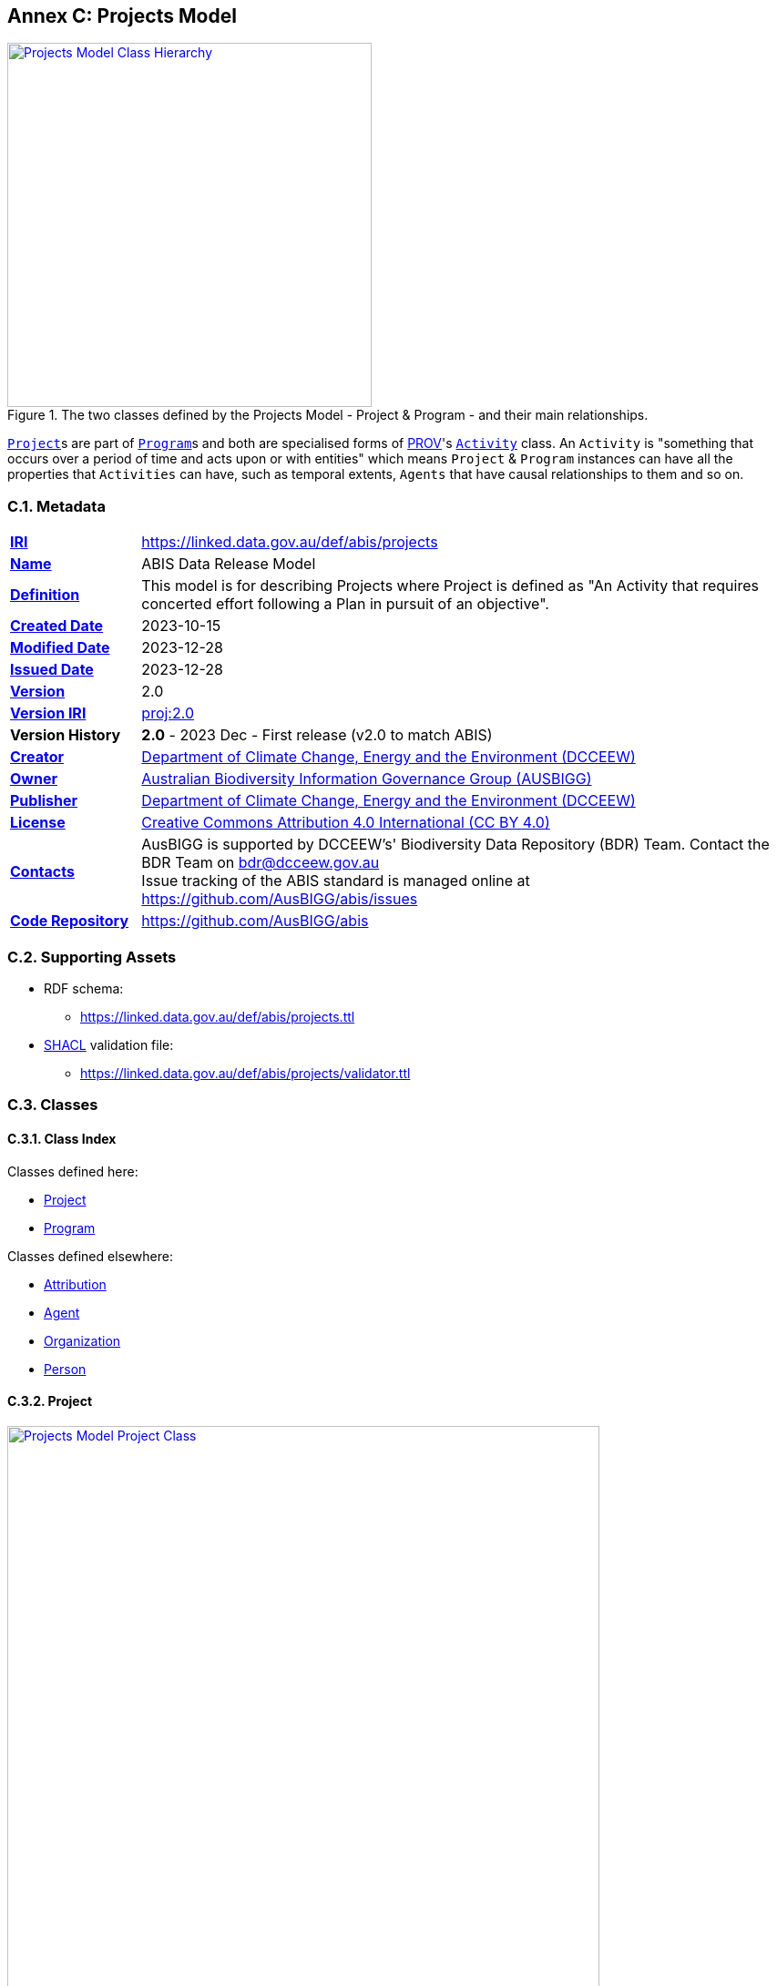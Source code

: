 [[annex-c]]
== Annex C: Projects Model

[#proj-overview,link="img/proj-hierarchy.svg"]
.The two classes defined by the Projects Model - Project & Program - and their main relationships.
image::img/proj-hierarchy.svg[Projects Model Class Hierarchy,align="center",width=400]

<<abis:Project, `Project`>>s are part of <<abis:Program, `Program`>>s and both are specialised forms of <<PROV, PROV>>'s https://www.w3.org/TR/prov-o/#Activity[`Activity`] class. An `Activity` is "something that occurs over a period of time and acts upon or with entities" which means `Project` & `Program` instances can have all the properties that `Activities` can have, such as temporal extents, `Agents` that have causal relationships to them and so on.

[[projects-metadata]]
=== C.1. Metadata

[frame=none, grid=none, cols="1,5"]
|===
|*<<IRI, IRI>>* | https://linked.data.gov.au/def/abis/projects
|*https://schema.org/name[Name]* | ABIS Data Release Model
|*https://www.w3.org/TR/skos-reference/#definition[Definition]* | This model is for describing Projects where Project is defined as "An Activity that requires concerted effort following a Plan in pursuit of an objective".
|*https://schema.org/dateCreated[Created Date]* | 2023-10-15
|*https://schema.org/dateModified[Modified Date]* | 2023-12-28
|*https://schema.org/dateIssued[Issued Date]* | 2023-12-28
|*https://schema.org/version[Version]* | 2.0
|*https://www.w3.org/TR/2012/REC-owl2-syntax-20121211/#Ontology_IRI_and_Version_IRI[Version IRI]* | https://linked.data.gov.au/def/abis/projects/2.0[proj:2.0]
|*Version History*| *2.0* - 2023 Dec - First release (v2.0 to match ABIS)
|*https://schema.org/creator[Creator]* | https://linked.data.gov.au/org/dcceew[Department of Climate Change, Energy and the Environment (DCCEEW)]
|*https://schema.org/owner[Owner]* | https://linked.data.gov.au/org/ausbigg[Australian Biodiversity Information Governance Group (AUSBIGG)]
|*https://schema.org/publisher[Publisher]* | https://linked.data.gov.au/org/dcceew[Department of Climate Change, Energy and the Environment (DCCEEW)]
|*https://schema.org/license[License]* | https://creativecommons.org/licenses/by/4.0/[Creative Commons Attribution 4.0 International (CC BY 4.0)]
|*https://www.w3.org/TR/vocab-dcat/#Property:resource_contact_point[Contacts]* | AusBIGG is supported by DCCEEW's' Biodiversity Data Repository (BDR) Team. Contact the BDR Team on bdr@dcceew.gov.au +
Issue tracking of the ABIS standard is managed online at https://github.com/AusBIGG/abis/issues
|*https://schema.org/codeRepository[Code Repository]* | https://github.com/AusBIGG/abis
|===

=== C.2. Supporting Assets

* RDF schema:
** https://linked.data.gov.au/def/abis/projects.ttl
* <<SHACL, SHACL>> validation file:
** https://linked.data.gov.au/def/abis/projects/validator.ttl

=== C.3. Classes

[discrete]
==== C.3.1. Class Index

Classes defined here:

* <<abis:Project, Project>>
* <<abis:Program, Program>>

Classes defined elsewhere:

* <<prov:Attribution, Attribution>>
* <<prov:Agent, Agent>>
* <<schema:Organization, Organization>>
* <<schema:Person, Person>>

[discrete]
[[abis:Project]]
==== C.3.2. Project

[#proj-project,link="img/proj-project.svg"]
.The Projects Model `Project` Class and its expected predicates
image::img/proj-project.svg[Projects Model Project Class,align="center",width=650]

[cols="3,10"]
|===
| Property | Value

| <<IRI, IRI>> | `abis:Project`
| https://www.w3.org/TR/rdf12-schema/#ch_subclassof[Subclass of] | https://www.w3.org/TR/prov-o/#Activity[`Activity`]
| https://www.w3.org/TR/rdf12-schema/#ch_isdefinedby[Is Defined By] | This model
| https://www.w3.org/TR/skos-reference/#prefLabel[Preferred Label] | Project
| https://www.w3.org/TR/skos-reference/#definition[Definition] | An Activity that requires concerted effort following a Plan in pursuit of an objective
| https://www.w3.org/TR/skos-reference/#definition[History Note] | Defined by BDR Team in 2023 in response to BDR usage needs
| Expected Properties | <<schema:isPartOf, is part of>>, <<time:hasTime, has time>>, <<geo:hasGeometry, has geometry>>, <<prov:generated, generated>>,
| https://www.w3.org/TR/skos-reference/#example[Example]
a|
----
:project-m
    a abis:Project ;
    schema:name "Project M" ;
    schema:description "South Australian government Project M-23" ;
    abis:purpose "To determine extent of koala populations in NE SA" ;
    schema:keywords
        ex:koala ,
        <https://linked.data.gov.au/dataset/asgsed3/STE/4> ;   # S.A.
    schema:isPartOf :program-n ;
    # Note TIME/PROV at https://www.w3.org/TR/owl-time/#time-prov
    # Note temporal range within that of containing Program
    prov:startedAtTime "2023-12-01"^^xsd:date ;
    prov:endedAtTime "2023-12-15"^^xsd:date ;
    geo:hasGeometry [
        a geo:Geometry ;
        geo:asWKT "POLYGON ((138.010254 -26.007424, 140.976563 -25.99755, ..., 138.010254 -26.007424))"
    ] ;
    prov:qualifiedAttribution [
        prov:agent ex:dewr ;  # SA Dept Env, e.g. only
        prov:hadRole role:principalInvestigator ;
    ] ;
    prov:generated ex:dataset-x ;
.

:program-n
    a abis:Program ;
    schema:name "Program N" ;
    schema:hasPart :project-m ;
    # Note TIME/PROV at https://www.w3.org/TR/owl-time/#time-prov
    time:hasTime [
        time:hasBeginning [
            time:inXSDDateTime "2023-12-01"^^xsd:date ;
        ] ;
        time:hasEnd [
            time:inXSDDateTime "2023-12-28"^^xsd:date ;
        ] ;
    ] ;
    # ... other properties
.
----
|===

[discrete]
[[abis:Program]]
==== C.3.3. Program

[#proj-program,link="img/proj-program.svg"]
.The Projects Model `Program` Class and its expected predicates
image::img/proj-program.svg[Projects Model Program Class,align="center",width=650]


[cols="3,10"]
|===
| Property | Value

| <<IRI, IRI>> | `abis:Project`
| https://www.w3.org/TR/rdf12-schema/#ch_subclassof[Subclass of] | https://www.w3.org/TR/prov-o/#Activity[`Activity`]
| https://www.w3.org/TR/rdf12-schema/#ch_isdefinedby[Is Defined By] | This model
| https://www.w3.org/TR/skos-reference/#prefLabel[Preferred Label] | Project
| https://www.w3.org/TR/skos-reference/#definition[Definition] | An Activity that requires concerted effort following a Plan in pursuit of an objective
| https://www.w3.org/TR/skos-reference/#definition[History Note] | Defined by BDR Team in 2023 in response to BDR usage needs
| Expected Properties | <<schema:hasPart, has part>> and all the properties of <<abis:Project, Project>>, other than <<schema:isPartOf, is part of>>
| https://www.w3.org/TR/skos-reference/#example[Example] a| See the example for <<abis:Project, Project>>
|===

[discrete]
[[prov:Attribution]]
==== C.3.4 Attribution

[cols="3,10"]
|===
| Property | Value

| <<IRI, IRI>> | `prov:Attribution`
| https://www.w3.org/TR/skos-reference/#prefLabel[Preferred Label] | Attribution
| https://www.w3.org/TR/skos-reference/#definition[Definition] | The ascribing of an entity to an agent
| https://www.w3.org/TR/skos-reference/#scopeNote[Scope Note] | Use objects of this class to link <<abis:Project, Project>> or <<abis:Program, Program>> objects to <<prov:Agent, Agent>> objects and the roles they played with respect to the Activity
| https://www.w3.org/TR/rdf12-schema/#ch_isdefinedby[Is Defined By] | <<PROV, PROV>>
| Expected Properties | <<prov:agent, agent>>, <<prov:hadRole, had role>>
| https://www.w3.org/TR/skos-reference/#example[Example] a| See the Example for <<abis:Project, Project>>: the range value for the `prov:agent` predicate of the `Dataset`
|===

[discrete]
[[prov:Agent]]
==== C.3.5. Agent

[cols="3,10"]
|===
| Property | Value

| <<IRI, IRI>> | `prov:Agent`
| https://www.w3.org/TR/skos-reference/#prefLabel[Preferred Label] | Agent
| https://www.w3.org/TR/skos-reference/#definition[Definition] | Something that bears some form of responsibility for an activity taking place
| https://www.w3.org/TR/skos-reference/#scopeNote[Scope Note] | Use specialised objects of this class - Organisation or Person - that bear some form of responsibility for a <<abis:Project, Project>> where their role is qualified within a <<prov:Attribution, Attribution>>
| https://www.w3.org/TR/rdf12-schema/#ch_isdefinedby[Is Defined By] | <<PROV, PROV>>
| Expected Properties | None: use the Agent's identifier only
| https://www.w3.org/TR/skos-reference/#example[Example] a| See the Example for <<abis:Project, Project>>
|===

[discrete]
[[schema:Organization]]
==== C.3.6. Organization

[cols="3,10"]
|===
| Property | Value

| <<IRI, IRI>> | `abis:Project`
| https://www.w3.org/TR/rdf12-schema/#ch_subclassof[Subclass of] | https://www.w3.org/TR/prov-o/#Activity[`Activity`]
| https://www.w3.org/TR/rdf12-schema/#ch_isdefinedby[Is Defined By] | This model
| https://www.w3.org/TR/skos-reference/#prefLabel[Preferred Label] | Project
| https://www.w3.org/TR/skos-reference/#definition[Definition] | An organization such as a school, NGO, corporation, club, etc.
| https://www.w3.org/TR/skos-reference/#definition[History Note] | Defined by <<SDO, schema.org>>
| Expected Properties |
| https://www.w3.org/TR/skos-reference/#example[Example] | See the Example for <<abis:Project, Project>>
|===

[discrete]
[discrete]
[[schema:Person]]
==== C.3.7. Person

[cols="3,10"]
|===
| Property | Value

| <<IRI, IRI>> | `prov:Agent`
| https://www.w3.org/TR/skos-reference/#prefLabel[Preferred Label] | Agent
| https://www.w3.org/TR/skos-reference/#definition[Definition] | Something that bears some form of responsibility for an activity taking place
| https://www.w3.org/TR/skos-reference/#scopeNote[Scope Note] | Use specialised objects of this class - Organisation or Person - that bear some form of responsibility for a <<abis:Project, Project>> where their role is qualified within a <<prov:Attribution, Attribution>>
| https://www.w3.org/TR/rdf12-schema/#ch_isdefinedby[Is Defined By] | <<PROV, PROV>>
| Expected Properties | None: use the Agent's identifier only
| https://www.w3.org/TR/skos-reference/#example[Example] a| See the Example for <<abis:Project, Project>>
|===

[discrete]
[[skos:Concept]]
==== C.3.8. Concept

[cols="3,10"]
|===
| Property | Value

| <<IRI, IRI>> | `skos:Concept`
| https://www.w3.org/TR/skos-reference/#prefLabel[Preferred Label] | Concept
| https://www.w3.org/TR/skos-reference/#definition[Definition] | An idea or notion; a unit of thought
| https://www.w3.org/TR/skos-reference/#scopeNote[Scope Note] | Direct use of this Class is not expected, instead where a `Concept` is indicated for use, a specific concept from a controlled vocabulary is expected to be used.
| https://www.w3.org/TR/rdf12-schema/#ch_isdefinedby[Is Defined By] | <<SKOS, SKOS>>
| Expected Properties | None
|===

=== C.4. Predicates

This model defines only one predicate - <<abis:purpose, purpose>> - but also requires the use of others defined elsewhere. Definitions for all predicates are copied from source and given here.

[discrete]
==== Predicate Index

Predicates defined here:

* <<abis:purpose, purpose>>

Predicates defined elsewhere:

* <<schema:name, name>>
* <<schema:description, description>>
* <<schema:keywords, keywords>>
* <<schema:hasPart, has part>>
* <<schema:isPartOf, is part of>>
* <<time:hasTime, has time>>
* <<geo:hasGeometry, has geometry>>
* <<prov:qualifiedAttribution, qualified attribution>>
* <<prov:agent, agent>>
* <<prov:hadRole, had role>>
* <<prov:generated, generated>>

[discrete]
[[abis:purpose]]
==== purpose

[cols="3,10"]
|===
| Property | Value

| <<IRI, IRI>> | `abis:purpose`
| https://www.w3.org/TR/skos-reference/#prefLabel[Preferred Label] | purpose
| https://www.w3.org/TR/skos-reference/#definition[Definition] | The intent of the Activity
| https://www.w3.org/TR/skos-reference/#scopeNote[Scope Note] | Use this predicate to indicate a textual intent for a Project or a Program
| https://www.w3.org/TR/rdf12-schema/#ch_isdefinedby[Is Defined By] | This model
| https://www.w3.org/TR/skos-reference/#example[Example] a| See the example for <<abis:Project, Project>>
|===

[discrete]
[[schema:name]]
==== name

[cols="3,10"]
|===
| Property | Value

| <<IRI, IRI>> | `schema:name`
| https://www.w3.org/TR/skos-reference/#prefLabel[Preferred Label] | name
| https://www.w3.org/TR/skos-reference/#definition[Definition] | The name of the item
| https://www.w3.org/TR/skos-reference/#scopeNote[Scope Note] | Use this predicate to indicate a textual name for something
| https://www.w3.org/TR/rdf12-schema/#ch_isdefinedby[Is Defined By] | <<SDO, SDO>>
| https://www.w3.org/TR/skos-reference/#example[Example] a| See the example for <<abis:Project, Project>>
|===

[discrete]
[[schema:description]]
==== description

[cols="3,10"]
|===
| Property | Value

| <<IRI, IRI>> | `schema:description`
| https://www.w3.org/TR/skos-reference/#prefLabel[Preferred Label] | description
| https://www.w3.org/TR/skos-reference/#definition[Definition] | A description of the item
| https://www.w3.org/TR/skos-reference/#scopeNote[Scope Note] | Use this predicate to indicate a textual description for something
| https://www.w3.org/TR/rdf12-schema/#ch_isdefinedby[Is Defined By] | <<SDO, SDO>>
| https://www.w3.org/TR/skos-reference/#example[Example] a| See the example for <<abis:Project, Project>>
|===

[discrete]
[[schema:keywords]]
==== keywords

[cols="3,10"]
|===
| Property | Value

| <<IRI, IRI>> | `schema:keywords`
| https://www.w3.org/TR/skos-reference/#prefLabel[Preferred Label] | keywords
| https://www.w3.org/TR/skos-reference/#definition[Definition] | Keywords or tags used to describe some item
| https://www.w3.org/TR/skos-reference/#scopeNote[Scope Note] | Use this predicate to indicate <<skos:Concept, Concept>> instances from controlled vocabularies to categorise the object this predicate is applied to
| https://www.w3.org/TR/rdf12-schema/#ch_isdefinedby[Is Defined By] | <<SDO, SDO>>
| https://www.w3.org/TR/skos-reference/#example[Example] a| See the Example for <<abis:Project, Project>>
|===

[discrete]
[[schema:hasPart]]
==== has part

[cols="3,10"]
|===
| Property | Value

| <<IRI, IRI>> | `schema:hasPart`
| https://www.w3.org/TR/skos-reference/#prefLabel[Preferred Label] | has part
| https://www.w3.org/TR/skos-reference/#definition[Definition] | Indicates an item is part of this item
| Inverse of | <<schema:isPartOf, is part of>>
| https://www.w3.org/TR/skos-reference/#scopeNote[Scope Note] | Use this predicate to indicate that a <<abis:Program, Program>> includes a See the example for <<abis:Project, Project>>
| https://www.w3.org/TR/rdf12-schema/#ch_isdefinedby[Is Defined By] | <<SDO, SDO>>
| https://www.w3.org/TR/skos-reference/#example[Example] a| See the example for <<abis:Project, Project>>
|===

[discrete]
[[schema:isPartOf]]
==== is part of

[cols="3,10"]
|===
| Property | Value

| <<IRI, IRI>> | `schema:isPartOf`
| https://www.w3.org/TR/skos-reference/#prefLabel[Preferred Label] | is part of
| https://www.w3.org/TR/skos-reference/#definition[Definition] | Indicates an item that this item, in some sense, is part of
| Inverse of | <<schema:hasPart, has part>>
| https://www.w3.org/TR/skos-reference/#scopeNote[Scope Note] | Use this predicate to indicate that a <<abis:Program, Program>> includes a See the example for <<abis:Project, Project>>
| https://www.w3.org/TR/rdf12-schema/#ch_isdefinedby[Is Defined By] | <<SDO, SDO>>
| https://www.w3.org/TR/skos-reference/#example[Example] a| See the example for <<abis:Project, Project>>
|===

[discrete]
[discrete]
[[time:hasTime]]
==== has time

[cols="3,10"]
|===
| Property | Value

| <<IRI, IRI>> | `time:hasTime`
| https://www.w3.org/TR/skos-reference/#prefLabel[Preferred Label] | has time
| https://www.w3.org/TR/skos-reference/#definition[Definition] | Supports the association of a temporal entity (instant or interval) to any thing
| https://www.w3.org/TR/skos-reference/#scopeNote[Scope Note] | Use this predicate to indicate that a <<abis:Program, Program>> or a <<abis:Project, Project>> has a temporal region of concern
| https://www.w3.org/TR/rdf12-schema/#ch_isdefinedby[Is Defined By] | <<TIME, OWL TIME>>
| https://www.w3.org/TR/skos-reference/#example[Example] a| See the example for <<abis:Project, Project>>
|===

[discrete]
[[geo:hasGeometry]]
==== hasGeometry

[cols="3,10"]
|===
| Property | Value

| <<IRI, IRI>> | `geo:hasGeometry`
| https://www.w3.org/TR/skos-reference/#prefLabel[Preferred Label] | is part of
| https://www.w3.org/TR/skos-reference/#definition[Definition] | A spatial representation for a given Feature
| https://www.w3.org/TR/skos-reference/#scopeNote[Scope Note] | Use this predicate to indicate that a <<abis:Program, Program>> or a <<abis:Project, Project>> has a spatial area of concern
| https://www.w3.org/TR/rdf12-schema/#ch_isdefinedby[Is Defined By] | <<GSP, GeoSPARQL>>
| Range  | https://opengeospatial.github.io/ogc-geosparql/geosparql11/spec.html#_geometry_class[`Geometry`]
| https://www.w3.org/TR/skos-reference/#example[Example] a| See the example for <<abis:Project, Project>>
|===

[discrete]
[[prov:qualifiedAttribution]]
==== qualified attribution

[cols="3,10"]
|===
| Property | Value

| <<IRI, IRI>> | `prov:qualifiedAttribution`
| https://www.w3.org/TR/skos-reference/#prefLabel[Preferred Label] | qualified attribution
| https://www.w3.org/TR/skos-reference/#definition[Definition] | The ascribing of an entity to an agent
| https://www.w3.org/TR/skos-reference/#scopeNote[Scope Note] | Use this predicate to link a <<abis:Project, Project>> or a <<abis:Program, Program>> to a <<prov:Attribution, Attribution>> which then links to an <<prov:Agent, Agent>>, which must be an Organization or a Person, and a <<skos:Concept, Concept>>
| https://www.w3.org/TR/rdf12-schema/#ch_isdefinedby[Is Defined By] | <<PROV, PROV>>
| https://www.w3.org/TR/skos-reference/#example[Example] a| See the example for <<abis:Project, Project>>
|===

[discrete]
[[prov:agent]]
==== agent

[cols="3,10"]
|===
| Property | Value

| <<IRI, IRI>> | `prov:agent`
| https://www.w3.org/TR/skos-reference/#prefLabel[Preferred Label] | agent
| https://www.w3.org/TR/skos-reference/#definition[Definition] | References an <<prov:Agent, Agent>> which influenced a resource
| https://www.w3.org/TR/skos-reference/#scopeNote[Scope Note] | Use this predicate to link an <<abis:Project, Project>> or a <<abis:Program, Program>> to an <<prov:Agent, Agent>>, which must be an Organization or a Person
| https://www.w3.org/TR/rdf12-schema/#ch_isdefinedby[Is Defined By] | <<PROV, PROV>>
| https://www.w3.org/TR/skos-reference/#example[Example] a| See the example for <<abis:Project, Project>>
|===

[discrete]
[[prov:hadRole]]
==== had role

[cols="3,10"]
|===
| Property | Value

| <<IRI, IRI>> | `prov:hadRole`
| https://www.w3.org/TR/skos-reference/#prefLabel[Preferred Label] | had role
| https://www.w3.org/TR/skos-reference/#definition[Definition] | A role is the function of an entity or agent with respect to an activity
| https://www.w3.org/TR/skos-reference/#scopeNote[Scope Note] | Use this predicate to link an <<abis:Project, Project>> or a <<abis:Program, Program>> to a <<skos:Concept, Concept>>
| https://www.w3.org/TR/rdf12-schema/#ch_isdefinedby[Is Defined By] | <<PROV, PROV>>
| https://www.w3.org/TR/skos-reference/#example[Example] a| See the example for <<abis:Project, Project>>
|===

[discrete]
[[prov:generated]]
==== generated

[cols="3,10"]
|===
| Property | Value

| <<IRI, IRI>> | `prov:generated`
| https://www.w3.org/TR/skos-reference/#prefLabel[Preferred Label] | generated
| https://www.w3.org/TR/skos-reference/#definition[Definition] | Generation is the completion of production of a new entity by an activity
| https://www.w3.org/TR/skos-reference/#scopeNote[Scope Note] | Use this predicate to link a <<abis:Project, Project>> or a <<abis:Program, Program>> to data that it produced, in the form of an https://linkeddata.tern.org.au/viewers/tern-ontology?resource=https://w3id.org/tern/ontologies/tern/Dataset[`tern:Dataset`] containing ABIS data
| https://www.w3.org/TR/rdf12-schema/#ch_isdefinedby[Is Defined By] | <<PROV, PROV>>
| https://www.w3.org/TR/skos-reference/#example[Example] a| See the example for <<abis:Project, Project>>
|===

=== C.5. Validator

#TODO: list and define validators fro this model#

[discrete]
==== Shapes Index

* <<#idn-roles, IDN Roles>>

#INCOMPLETE#

[discrete]
[[idn-roles]]
==== IDN Roles

[cols="3,10"]
|===
| Property | Value

| <<IRI, IRI>> | `abis:idn-roles`
| https://www.w3.org/TR/skos-reference/#prefLabel[Preferred Label] | IDN Roles
| https://www.w3.org/TR/skos-reference/#definition[Definition] | Roles for the predicate `prov:role` on instances of `prov:Attribution` linked to an `abis:Project` must be taken from the https://data.idnau.org/pid/vocab/idn-role-codes[IDN Role Codes Vocabulary]
| https://www.w3.org/TR/rdf12-schema/#ch_isdefinedby[Is Defined By] | This model's validator
| Code a|
----
abis:idn-roles
    a shacl:Shape ;
    schema:name "IDN Roles" ;
    schema:description "Roles for the predicate prov:role on instances of prov:Attribution linked to an abis:Project must be taken from the IDN Role Codes Vocabulary (https://data.idnau.org/pid/vocab/idn-role-codes)" ;
    sh:path [

    ] ;
.
----
|===

#INCOMPLETE#